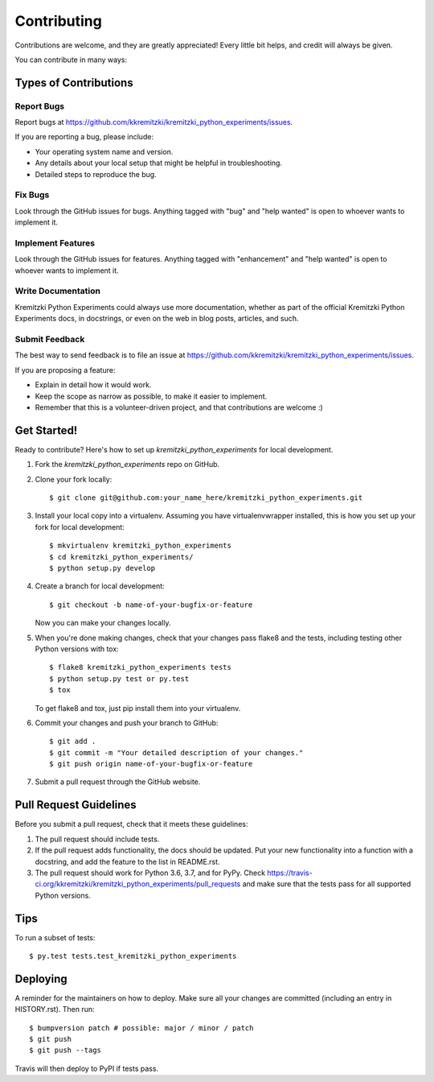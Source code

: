 .. highlight:: shell

============
Contributing
============

Contributions are welcome, and they are greatly appreciated! Every little bit
helps, and credit will always be given.

You can contribute in many ways:

Types of Contributions
----------------------

Report Bugs
~~~~~~~~~~~

Report bugs at https://github.com/kkremitzki/kremitzki_python_experiments/issues.

If you are reporting a bug, please include:

* Your operating system name and version.
* Any details about your local setup that might be helpful in troubleshooting.
* Detailed steps to reproduce the bug.

Fix Bugs
~~~~~~~~

Look through the GitHub issues for bugs. Anything tagged with "bug" and "help
wanted" is open to whoever wants to implement it.

Implement Features
~~~~~~~~~~~~~~~~~~

Look through the GitHub issues for features. Anything tagged with "enhancement"
and "help wanted" is open to whoever wants to implement it.

Write Documentation
~~~~~~~~~~~~~~~~~~~

Kremitzki Python Experiments could always use more documentation, whether as part of the
official Kremitzki Python Experiments docs, in docstrings, or even on the web in blog posts,
articles, and such.

Submit Feedback
~~~~~~~~~~~~~~~

The best way to send feedback is to file an issue at https://github.com/kkremitzki/kremitzki_python_experiments/issues.

If you are proposing a feature:

* Explain in detail how it would work.
* Keep the scope as narrow as possible, to make it easier to implement.
* Remember that this is a volunteer-driven project, and that contributions
  are welcome :)

Get Started!
------------

Ready to contribute? Here's how to set up `kremitzki_python_experiments` for local development.

1. Fork the `kremitzki_python_experiments` repo on GitHub.
2. Clone your fork locally::

    $ git clone git@github.com:your_name_here/kremitzki_python_experiments.git

3. Install your local copy into a virtualenv. Assuming you have virtualenvwrapper installed, this is how you set up your fork for local development::

    $ mkvirtualenv kremitzki_python_experiments
    $ cd kremitzki_python_experiments/
    $ python setup.py develop

4. Create a branch for local development::

    $ git checkout -b name-of-your-bugfix-or-feature

   Now you can make your changes locally.

5. When you're done making changes, check that your changes pass flake8 and the
   tests, including testing other Python versions with tox::

    $ flake8 kremitzki_python_experiments tests
    $ python setup.py test or py.test
    $ tox

   To get flake8 and tox, just pip install them into your virtualenv.

6. Commit your changes and push your branch to GitHub::

    $ git add .
    $ git commit -m "Your detailed description of your changes."
    $ git push origin name-of-your-bugfix-or-feature

7. Submit a pull request through the GitHub website.

Pull Request Guidelines
-----------------------

Before you submit a pull request, check that it meets these guidelines:

1. The pull request should include tests.
2. If the pull request adds functionality, the docs should be updated. Put
   your new functionality into a function with a docstring, and add the
   feature to the list in README.rst.
3. The pull request should work for Python 3.6, 3.7, and for PyPy. Check
   https://travis-ci.org/kkremitzki/kremitzki_python_experiments/pull_requests
   and make sure that the tests pass for all supported Python versions.

Tips
----

To run a subset of tests::

$ py.test tests.test_kremitzki_python_experiments


Deploying
---------

A reminder for the maintainers on how to deploy.
Make sure all your changes are committed (including an entry in HISTORY.rst).
Then run::

$ bumpversion patch # possible: major / minor / patch
$ git push
$ git push --tags

Travis will then deploy to PyPI if tests pass.
